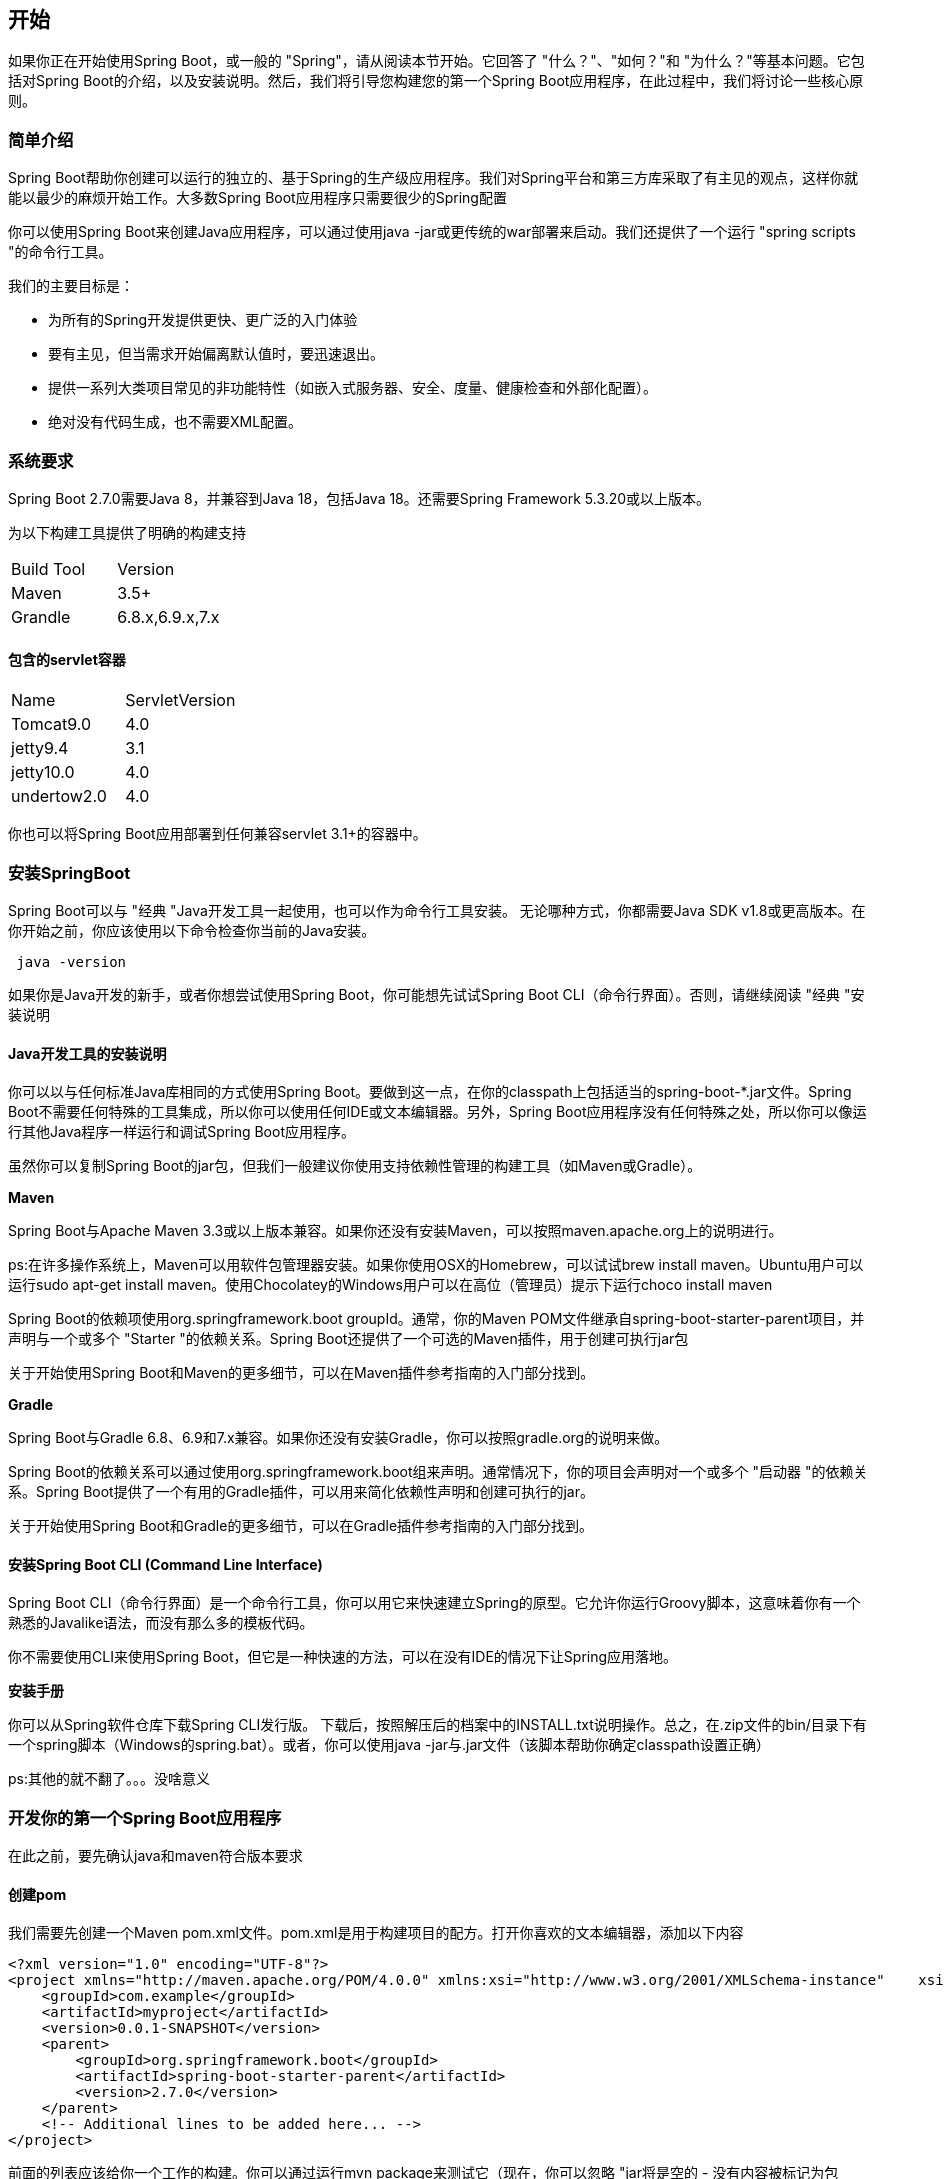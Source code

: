 == 开始

如果你正在开始使用Spring Boot，或一般的 "Spring"，请从阅读本节开始。它回答了 "什么？"、"如何？"和 "为什么？"等基本问题。它包括对Spring Boot的介绍，以及安装说明。然后，我们将引导您构建您的第一个Spring Boot应用程序，在此过程中，我们将讨论一些核心原则。

=== 简单介绍

Spring Boot帮助你创建可以运行的独立的、基于Spring的生产级应用程序。我们对Spring平台和第三方库采取了有主见的观点，这样你就能以最少的麻烦开始工作。大多数Spring Boot应用程序只需要很少的Spring配置

你可以使用Spring Boot来创建Java应用程序，可以通过使用java -jar或更传统的war部署来启动。我们还提供了一个运行 "spring scripts "的命令行工具。

我们的主要目标是：

* 为所有的Spring开发提供更快、更广泛的入门体验
* 要有主见，但当需求开始偏离默认值时，要迅速退出。
* 提供一系列大类项目常见的非功能特性（如嵌入式服务器、安全、度量、健康检查和外部化配置）。
* 绝对没有代码生成，也不需要XML配置。

=== 系统要求

Spring Boot 2.7.0需要Java 8，并兼容到Java 18，包括Java 18。还需要Spring Framework 5.3.20或以上版本。

为以下构建工具提供了明确的构建支持

|===
|Build Tool|Version
|Maven|3.5+
|Grandle|6.8.x,6.9.x,7.x
|===

==== 包含的servlet容器

|===
|Name|ServletVersion
|Tomcat9.0|4.0
|jetty9.4|3.1
|jetty10.0|4.0
|undertow2.0|4.0
|===

你也可以将Spring Boot应用部署到任何兼容servlet 3.1+的容器中。

=== 安装SpringBoot

Spring Boot可以与 "经典 "Java开发工具一起使用，也可以作为命令行工具安装。 无论哪种方式，你都需要Java SDK v1.8或更高版本。在你开始之前，你应该使用以下命令检查你当前的Java安装。

[source,bash]
----
 java -version
----

如果你是Java开发的新手，或者你想尝试使用Spring Boot，你可能想先试试Spring Boot CLI（命令行界面）。否则，请继续阅读 "经典 "安装说明

====  Java开发工具的安装说明

你可以以与任何标准Java库相同的方式使用Spring Boot。要做到这一点，在你的classpath上包括适当的spring-boot-*.jar文件。Spring Boot不需要任何特殊的工具集成，所以你可以使用任何IDE或文本编辑器。另外，Spring Boot应用程序没有任何特殊之处，所以你可以像运行其他Java程序一样运行和调试Spring Boot应用程序。

虽然你可以复制Spring Boot的jar包，但我们一般建议你使用支持依赖性管理的构建工具（如Maven或Gradle）。

*Maven*

Spring Boot与Apache Maven 3.3或以上版本兼容。如果你还没有安装Maven，可以按照maven.apache.org上的说明进行。

ps:在许多操作系统上，Maven可以用软件包管理器安装。如果你使用OSX的Homebrew，可以试试brew install maven。Ubuntu用户可以运行sudo apt-get install maven。使用Chocolatey的Windows用户可以在高位（管理员）提示下运行choco install maven

Spring Boot的依赖项使用org.springframework.boot groupId。通常，你的Maven POM文件继承自spring-boot-starter-parent项目，并声明与一个或多个 "Starter "的依赖关系。Spring Boot还提供了一个可选的Maven插件，用于创建可执行jar包

关于开始使用Spring Boot和Maven的更多细节，可以在Maven插件参考指南的入门部分找到。

*Gradle*

Spring Boot与Gradle 6.8、6.9和7.x兼容。如果你还没有安装Gradle，你可以按照gradle.org的说明来做。

Spring Boot的依赖关系可以通过使用org.springframework.boot组来声明。通常情况下，你的项目会声明对一个或多个 "启动器 "的依赖关系。Spring Boot提供了一个有用的Gradle插件，可以用来简化依赖性声明和创建可执行的jar。

关于开始使用Spring Boot和Gradle的更多细节，可以在Gradle插件参考指南的入门部分找到。

==== 安装Spring Boot CLI  (Command Line Interface) 
Spring Boot CLI（命令行界面）是一个命令行工具，你可以用它来快速建立Spring的原型。它允许你运行Groovy脚本，这意味着你有一个熟悉的Javalike语法，而没有那么多的模板代码。

你不需要使用CLI来使用Spring Boot，但它是一种快速的方法，可以在没有IDE的情况下让Spring应用落地。

*安装手册*

你可以从Spring软件仓库下载Spring CLI发行版。
下载后，按照解压后的档案中的INSTALL.txt说明操作。总之，在.zip文件的bin/目录下有一个spring脚本（Windows的spring.bat）。或者，你可以使用java -jar与.jar文件（该脚本帮助你确定classpath设置正确）

ps:其他的就不翻了。。。没啥意义

=== 开发你的第一个Spring Boot应用程序

在此之前，要先确认java和maven符合版本要求

====  创建pom

我们需要先创建一个Maven pom.xml文件。pom.xml是用于构建项目的配方。打开你喜欢的文本编辑器，添加以下内容

[source,xml]
----
<?xml version="1.0" encoding="UTF-8"?>
<project xmlns="http://maven.apache.org/POM/4.0.0" xmlns:xsi="http://www.w3.org/2001/XMLSchema-instance"    xsi:schemaLocation="http://maven.apache.org/POM/4.0.0 https://maven.apache.org/xsd/maven-4.0.0.xsd">    <modelVersion>4.0.0</modelVersion>
    <groupId>com.example</groupId>
    <artifactId>myproject</artifactId>
    <version>0.0.1-SNAPSHOT</version>
    <parent>
        <groupId>org.springframework.boot</groupId>
        <artifactId>spring-boot-starter-parent</artifactId>
        <version>2.7.0</version>
    </parent>
    <!-- Additional lines to be added here... -->
</project>
----

前面的列表应该给你一个工作的构建。你可以通过运行mvn package来测试它（现在，你可以忽略 "jar将是空的 - 没有内容被标记为包含！"的警告）。

====  添加classpath依赖项
spring boot提供了一些启动器，可以把jar包添加到class path中。

其他 "启动器 "提供了开发特定类型的应用程序时可能需要的依赖项。由于我们正在开发一个Web应用程序，我们添加一个spring-boot-starter-web依赖项。在此之前，我们可以通过运行下面的命令来看看我们目前拥有什么。
[source,shell]
$ mvn dependency:tree
[INFO] com.example:myproject:jar:0.0.1-SNAPSHOT

mvn dependency:tree命令打印出项目依赖关系的树状图。你可以看到spring-boot-starter-parent本身没有提供任何依赖关系。要添加必要的依赖，请编辑你的pom.xml，并在父部分下面添加spring-boot-starter-web依赖。

[source,xml]
----
<dependencies>
    <dependency>
        <groupId>org.springframework.boot</groupId>
        <artifactId>spring-boot-starter-web</artifactId>
    </dependency>
</dependencies>
----

如果你再次运行mvn dependency:tree，你会看到现在有一些额外的依赖，包括Tomcat网络服务器和Spring Boot本身。

==== 写代码

为了完成我们的应用，我们需要创建一个单独的Java文件。默认情况下，Maven从src/main/java编译源代码，所以你需要创建该目录结构，然后添加一个名为src/main/java/MyApplication.java的文件，包含以下代码。
[source,java]
----
import org.springframework.boot.SpringApplication;
import org.springframework.boot.autoconfigure.EnableAutoConfiguration;
import org.springframework.web.bind.annotation.RequestMapping;
import org.springframework.web.bind.annotation.RestController;

@RestController
@EnableAutoConfiguration
public class MyApplication {

    @RequestMapping("/")
    String home() {
        return "Hello World!";
    }

    public static void main(String[] args) {
        SpringApplication.run(MyApplication.class, args);
    }

}
----
虽然这里的代码不多，但有相当多的事情要做。我们在接下来的几节中逐步介绍重要的部分。

*@RestController和@RequestingMapping注解*

我们的MyApplication类的第一个注解是@RestController。这被称为定型注解。它为阅读代码的人和Spring提供了提示，说明这个类扮演了一个特殊的角色。在本例中，我们的类是一个Web @Controller，所以Spring在处理传入的Web请求时考虑它。

@RequestMapping注解提供了 "路由 "信息。它告诉Spring，任何带有/路径的HTTP请求都应该被映射到主页方法。@RestController注解告诉Spring将结果字符串直接渲染给调用者。

*@EnableAutoConfiguration 注解*

第二个类级注解是@EnableAutoConfiguration。这个注解告诉Spring Boot根据你添加的jar依赖项 "猜测 "你想如何配置Spring。由于spring-boot-starter-web添加了Tomcat和Spring MVC，自动配置会假定你正在开发一个Web应用，并相应地设置Spring。
[note]
====
自动配置的设计是为了与 "启动器 "很好地合作，但这两个概念并不直接挂钩。你可以在 "启动器 "之外自由挑选jar依赖项。Spring Boot仍然会尽力自动配置你的应用程序。
====
*The "main" Method*

我们应用程序的最后部分是main方法。这是一个标准的方法，遵循应用程序入口点的Java惯例。我们的main方法通过调用run委托给Spring Boot的SpringApplication类。SpringApplication引导我们的应用程序，启动Spring，而Spring又会启动自动配置的Tomcat网络服务器。我们需要将MyApplication.class作为参数传给run方法，以告诉SpringApplication哪个是主要的Spring组件。args数组也被传入，以显示任何命令行参数。

==== 运行案例

在这一点上，你的应用程序应该工作了。由于你使用了spring-boot-starter-parent POM，你有一个有用的运行目标，你可以用它来启动应用程序。在项目根目录下输入mvn spring-boot:run来启动应用程序。你应该看到类似以下的输出。
----
$ mvn spring-boot:run

  .   ____          _            __ _ _
 /\\ / ___'_ __ _ _(_)_ __  __ _ \ \ \ \
( ( )\___ | '_ | '_| | '_ \/ _` | \ \ \ \
 \\/  ___)| |_)| | | | | || (_| |  ) ) ) )
  '  |____| .__|_| |_|_| |_\__, | / / / /
 =========|_|==============|___/=/_/_/_/
 :: Spring Boot ::  (v2.7.0)
....... . . .
....... . . . (log output here)
....... . . .
........ Started MyApplication in 2.222 seconds (JVM running for 6.514)
----

打开浏览器访问 "localhost:8080"   看到 hello world输出

====  创建可执行jar包
我们通过创建一个完全独立的可执行jar文件来完成我们的例子，我们可以在生产中运行。可执行的jar文件（有时称为 "fat jar"）是包含你的编译类以及你的代码运行所需的所有jar依赖项的档案。
====
Java没有提供一个标准的方法来加载嵌套的jar文件（jar文件本身包含在jar中）。如果你想发布一个独立的应用程序，这可能是个问题。

为了解决这个问题，许多开发者使用 "uber "jar。uber jar将所有应用程序依赖的所有类打包成一个单一的存档。这种方法的问题是，很难看到哪些库在你的应用程序中。如果在多个jar中使用相同的文件名（但内容不同），也会产生问题。

Spring Boot采取了一种不同的方法，让你直接嵌套jars。
====
为了创建一个可执行的jar，我们需要在pom.xml中添加spring-boot-maven-plugin。要做到这一点，请在依赖关系部分下面插入以下几行。
----
<build>
    <plugins>
        <plugin>
            <groupId>org.springframework.boot</groupId>
            <artifactId>spring-boot-maven-plugin</artifactId>
        </plugin>
    </plugins>
</build>
----
===  下一步干啥
希望本节提供了一些Spring Boot的基础知识，让你开始编写自己的应用程序。如果你是一个以任务为导向的开发者，你可能想跳到spring.io，跟随一些入门指南，解决 "我如何用Spring做这个？"的具体问题。我们也有针对Spring Boot的 "如何操作 "参考文档。

否则，下一个合乎逻辑的步骤是阅读6.使用Spring Boot开发。如果你真的没有耐心，你也可以跳到前面去读Spring Boot的功能。